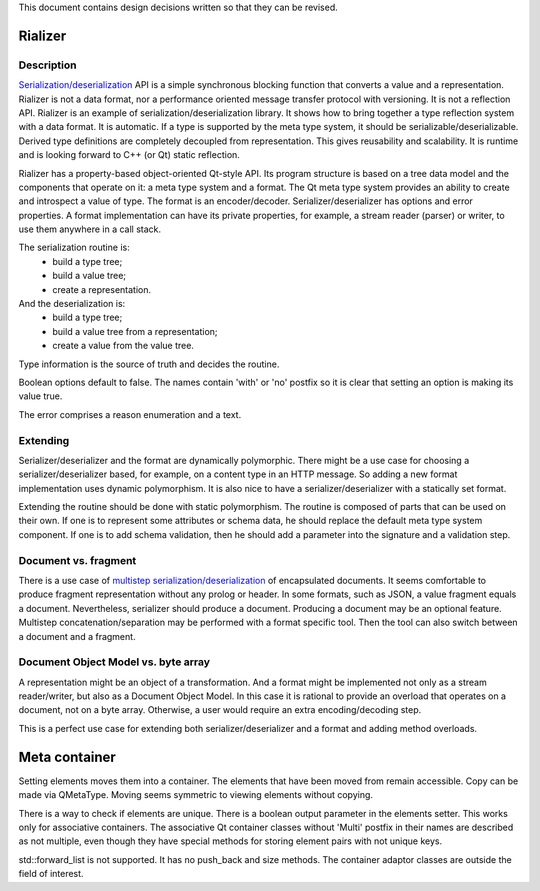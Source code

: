 This document contains design decisions written so that they can be revised.

Rializer
--------

Description
~~~~~~~~~~~

`Serialization/deserialization`_ API is a simple synchronous blocking function
that converts a value and a representation.
Rializer is not a data format,
nor a performance oriented message transfer protocol with versioning.
It is not a reflection API.
Rializer is an example of serialization/deserialization library.
It shows how to bring together a type reflection system with a data format.
It is automatic. If a type is supported by the meta type system,
it should be serializable/deserializable.
Derived type definitions are completely decoupled from representation.
This gives reusability and scalability.
It is runtime and is looking forward to C++ (or Qt) static reflection.

Rializer has a property-based object-oriented Qt-style API.
Its program structure is based on a tree data model
and the components that operate on it:
a meta type system and a format.
The Qt meta type system provides an ability to create and introspect a value of type.
The format is an encoder/decoder.
Serializer/deserializer has options and error properties.
A format implementation can have its private properties, 
for example, a stream reader (parser) or writer,
to use them anywhere in a call stack.

The serialization routine is:
  - build a type tree;
  - build a value tree;
  - create a representation.

And the deserialization is:
  - build a type tree;
  - build a value tree from a representation;
  - create a value from the value tree.

Type information is the source of truth and decides the routine.

Boolean options default to false.
The names contain 'with' or 'no' postfix
so it is clear that setting an option is making its value true.

The error comprises a reason enumeration and a text.

Extending
~~~~~~~~~

Serializer/deserializer and the format are dynamically polymorphic.
There might be a use case for choosing a serializer/deserializer
based, for example, on a content type in an HTTP message.
So adding a new format implementation uses dynamic polymorphism.
It is also nice to have a serializer/deserializer with a statically set format.

Extending the routine should be done with static polymorphism.
The routine is composed of parts that can be used on their own.
If one is to represent some attributes or schema data,
he should replace the default meta type system component.
If one is to add schema validation,
then he should add a parameter into the signature
and a validation step.

Document vs. fragment
~~~~~~~~~~~~~~~~~~~~~

There is a use case of `multistep serialization/deserialization`_ of encapsulated documents.
It seems comfortable to produce fragment representation without any prolog or header.
In some formats, such as JSON, a value fragment equals a document.
Nevertheless, serializer should produce a document.
Producing a document may be an optional feature.
Multistep concatenation/separation may be performed with a format specific tool.
Then the tool can also switch between a document and a fragment.

Document Object Model vs. byte array
~~~~~~~~~~~~~~~~~~~~~~~~~~~~~~~~~~~~~

A representation might be an object of a transformation.
And a format might be implemented not only as a stream reader/writer,
but also as a Document Object Model.
In this case it is rational to provide an overload
that operates on a document, not on a byte array.
Otherwise, a user would require an extra encoding/decoding step.

This is a perfect use case for extending both serializer/deserializer
and a format and adding method overloads.

.. _serialization/deserialization: https://en.wikipedia.org/wiki/Serialization
.. _multistep serialization/deserialization: https://microsoft.github.io/bond/manual/bond_cs.html#pass-through

Meta container
--------------

Setting elements moves them into a container.
The elements that have been moved from remain accessible.
Copy can be made via QMetaType.
Moving seems symmetric to viewing elements without copying.

There is a way to check if elements are unique.
There is a boolean output parameter in the elements setter.
This works only for associative containers.
The associative Qt container classes without 'Multi' postfix
in their names are described as not multiple,
even though they have special methods for storing
element pairs with not unique keys.

std::forward_list is not supported.
It has no push_back and size methods.
The container adaptor classes are outside the field of interest.

